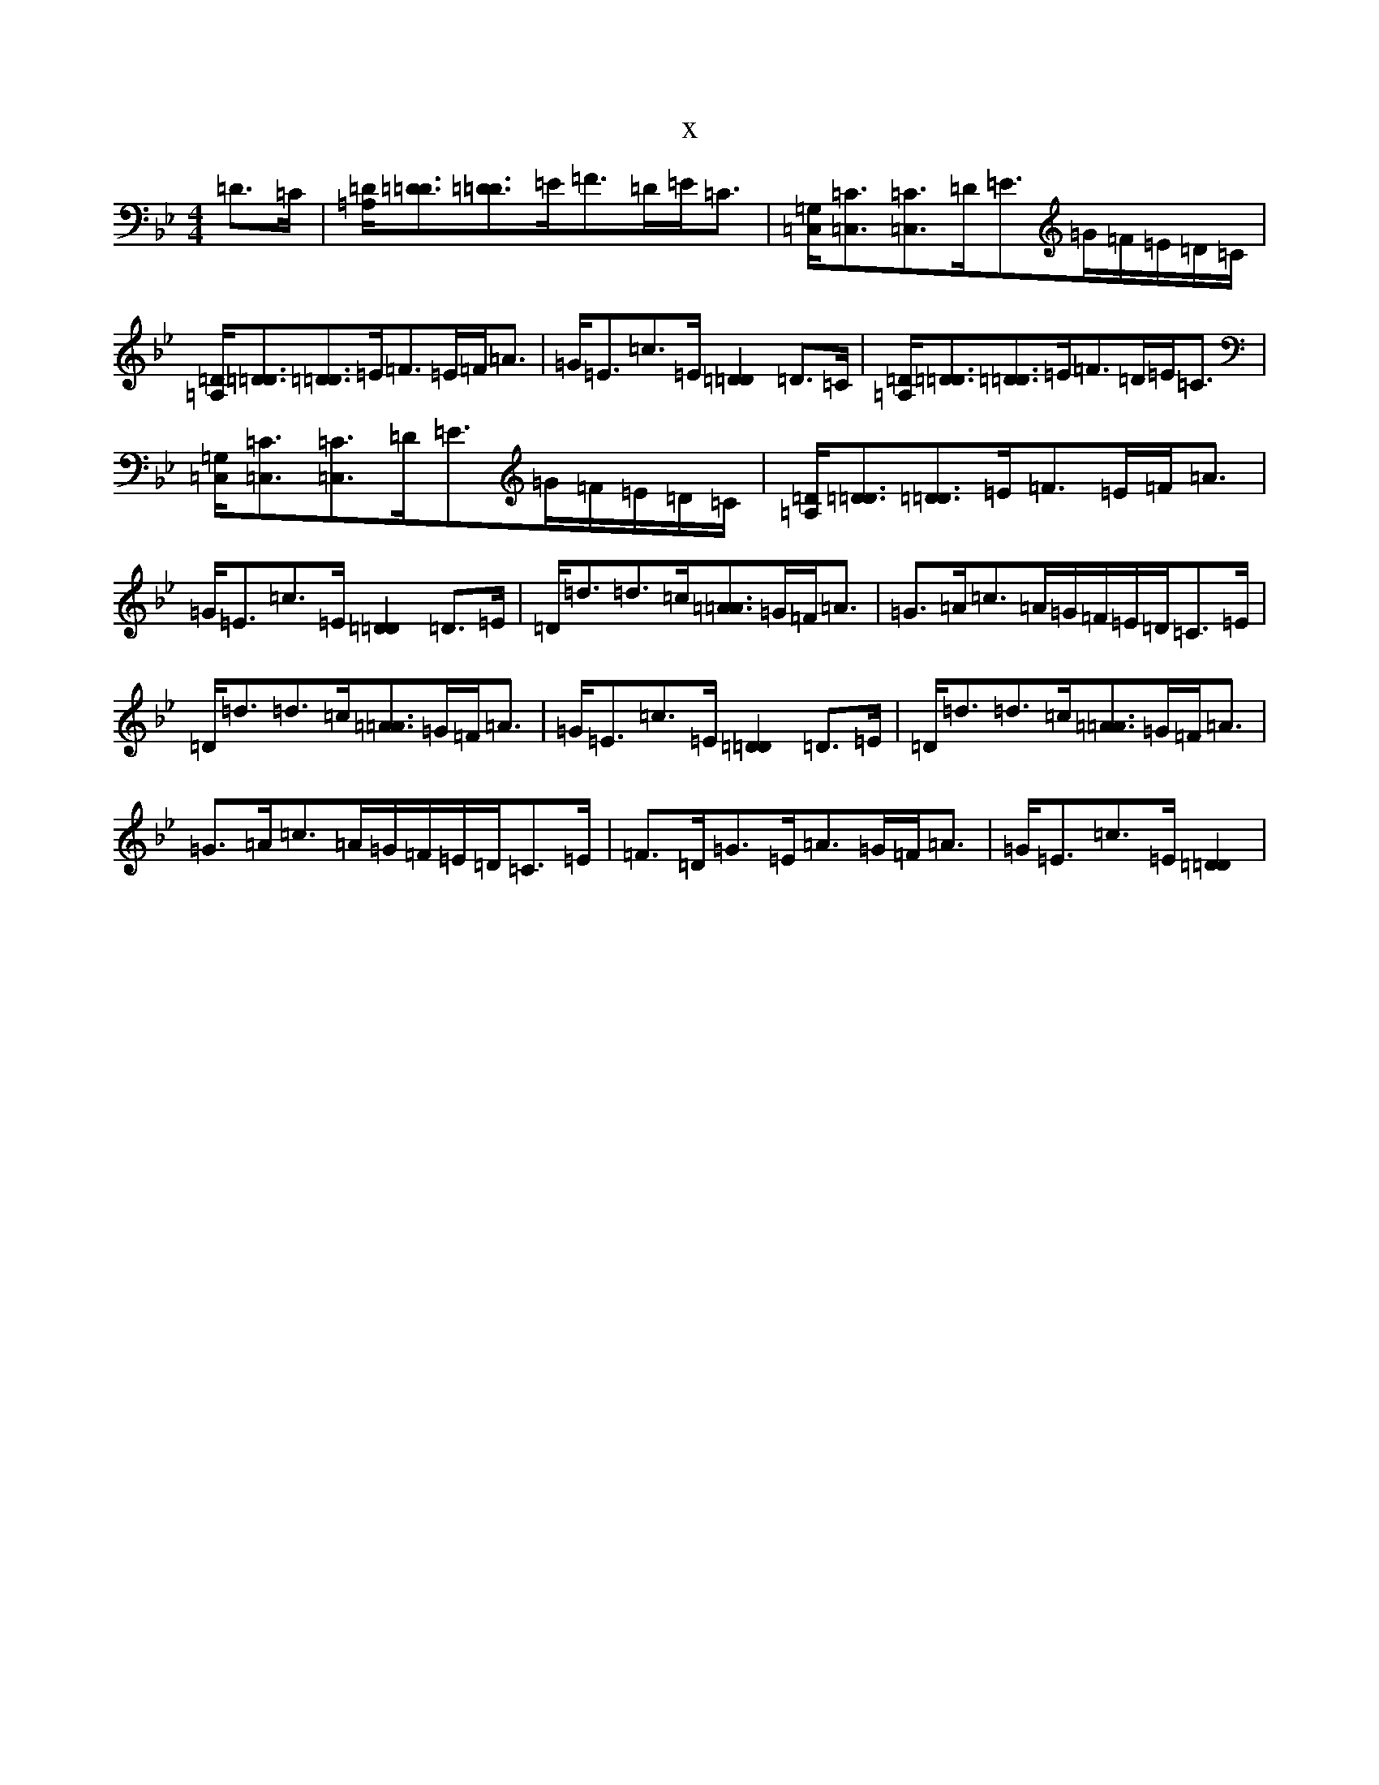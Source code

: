 X:3149
T:x
L:1/8
M:4/4
K: C Dorian
=D>=C|[=A,/2=D/2][=D3/2=D3/2][=D3/2=D3/2]=E/2=F>=D=E<=C|[=G,/2=C,/2][=C3/2=C,3/2][=C3/2=C,3/2]=D/2=E>=G=F/2=E/2=D/2=C/2|[=A,/2=D/2][=D3/2=D3/2][=D3/2=D3/2]=E/2=F>=E=F<=A|=G<=E=c>=E[=D2=D2]=D>=C|[=A,/2=D/2][=D3/2=D3/2][=D3/2=D3/2]=E/2=F>=D=E<=C|[=G,/2=C,/2][=C3/2=C,3/2][=C3/2=C,3/2]=D/2=E>=G=F/2=E/2=D/2=C/2|[=A,/2=D/2][=D3/2=D3/2][=D3/2=D3/2]=E/2=F>=E=F<=A|=G<=E=c>=E[=D2=D2]=D>=E|=D<=d=d>=c[=A3/2=A3/2]=G/2=F<=A|=G>=A=c>=A=G/2=F/2=E/2=D/2=C>=E|=D<=d=d>=c[=A3/2=A3/2]=G/2=F<=A|=G<=E=c>=E[=D2=D2]=D>=E|=D<=d=d>=c[=A3/2=A3/2]=G/2=F<=A|=G>=A=c>=A=G/2=F/2=E/2=D/2=C>=E|=F>=D=G>=E=A>=G=F<=A|=G<=E=c>=E[=D2=D2]|